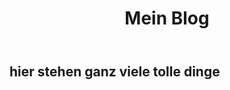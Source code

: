 #+OPTIONS: toc:nil
#+TITLE:Mein Blog
** hier stehen ganz viele tolle dinge
[[./images/cuteKiwi.jpg]]
